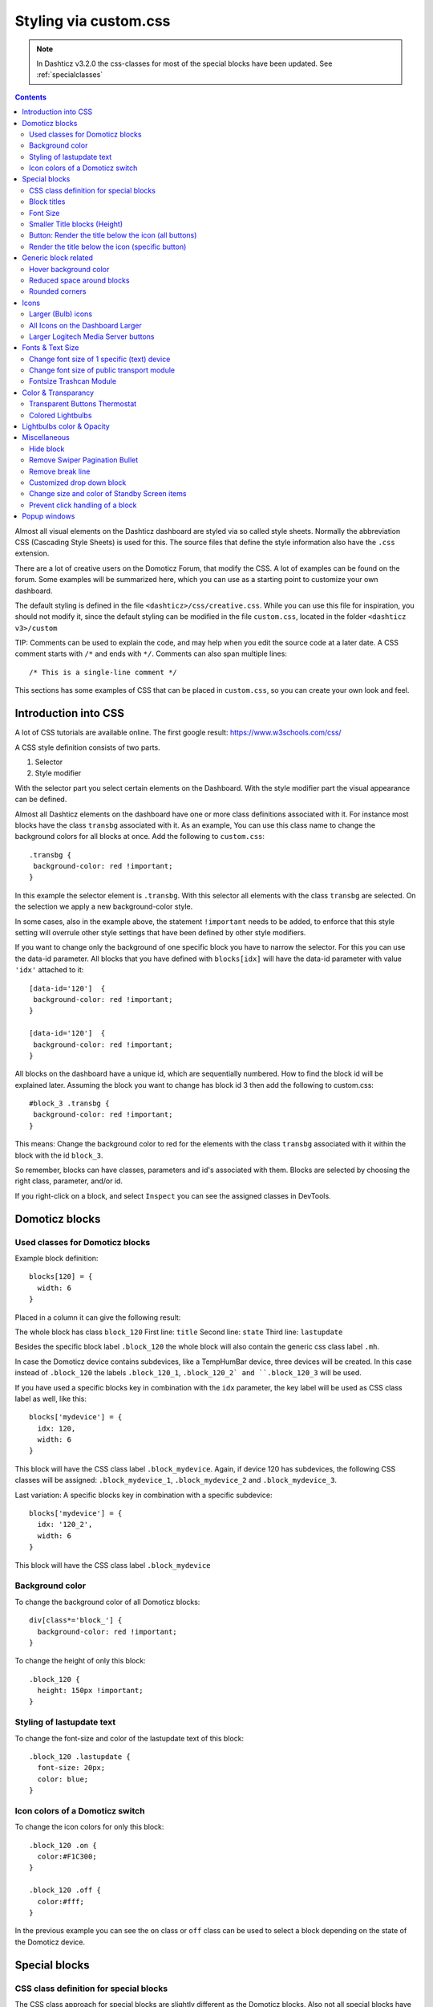 Styling via custom.css
######################

.. note :: In Dashticz v3.2.0 the css-classes for most of the special blocks have been updated. See :ref:`specialclasses`

.. contents::
   
Almost all visual elements on the Dashticz dashboard are styled via so called style sheets. Normally the abbreviation CSS (Cascading Style Sheets) is used for this.
The source files that define the style information also have the ``.css`` extension.

There are a lot of creative users on the Domoticz Forum, that modify the CSS. A lot of examples can be found on the forum. Some examples will be summarized here, which you can use as a starting point to customize your own dashboard.

The default styling is defined in the file ``<dashticz>/css/creative.css``. While you can use this file for inspiration, you should not modify it,
since the default styling can be modified in the file ``custom.css``, located in the folder ``<dashticz v3>/custom``

TIP: Comments can be used to explain the code, and may help when you edit the source code at a later date.
A CSS comment starts with ``/*`` and ends with ``*/``. Comments can also span multiple lines::

    /* This is a single-line comment */

This sections has some examples of CSS that can be placed in ``custom.css``, so you can create your own look and feel.

Introduction into CSS
---------------------
A lot of CSS tutorials are available online. The first google result: https://www.w3schools.com/css/

A CSS style definition consists of two parts.

#. Selector
#. Style modifier

With the selector part you select certain elements on the Dashboard. With the style modifier part the visual appearance can be defined.

Almost all Dashticz elements on the dashboard have one or more class definitions associated with it.
For instance most blocks have the class ``transbg`` associated with it. As an example, You can use this class name to change the background colors for all blocks at once.
Add the following to ``custom.css``::

    .transbg {
     background-color: red !important;
    }

In this example the selector element is ``.transbg``. With this selector all elements with the class ``transbg`` are selected.
On the selection we apply a new background-color style.

In some cases, also in the example above, the statement ``!important`` needs to be added, to enforce that this style setting will overrule other style settings that have been defined by other style modifiers.

If you want to change only the background of one specific block you have to narrow the selector. For this you can use the data-id parameter.
All blocks that you have defined with ``blocks[idx]`` will have the data-id parameter with value ``'idx'`` attached to it::

    [data-id='120']  {
     background-color: red !important;
    }

    [data-id='120']  {
     background-color: red !important;
    }


All blocks on the dashboard have a unique id, which are sequentially numbered. How to find the block id will be explained later. Assuming the block you want to change has block id 3 then add the following to custom.css::

    #block_3 .transbg {
     background-color: red !important;
    }

This means: Change the background color to red for the elements with the class ``transbg`` associated with it within the block with the id ``block_3``.

So remember, blocks can have classes, parameters and id's associated with them. Blocks are selected by choosing the right class, parameter, and/or id.

If you right-click on a block, and select ``Inspect`` you can see the assigned classes in DevTools.

Domoticz blocks
---------------

Used classes for Domoticz blocks
~~~~~~~~~~~~~~~~~~~~~~~~~~~~~~~~

Example block definition::

    blocks[120] = {
      width: 6
    }

Placed in a column it can give the following result:

.. image :: block_120_css.jpg

The whole block has class ``block_120``
First line: ``title``
Second line: ``state``
Third line: ``lastupdate``

Besides the specific block label ``.block_120`` the whole block will also contain the generic css class label ``.mh``.

In case the Domoticz device contains subdevices, like a TempHumBar device, three devices will be created.
In this case instead of ``.block_120`` the labels ``.block_120_1``, ``.block_120_2` and ``.block_120_3`` will be used. 

If you have used a specific blocks key in combination with the ``idx`` parameter, the key label will be used as CSS class label as well, like this::

    blocks['mydevice'] = {
      idx: 120,
      width: 6
    }

This block will have the CSS class label ``.block_mydevice``. Again, if device 120 has subdevices, the following CSS classes will be assigned:
``.block_mydevice_1``, ``.block_mydevice_2`` and ``.block_mydevice_3``.

Last variation: A specific blocks key in combination with a specific subdevice::

    blocks['mydevice'] = {
      idx: '120_2',
      width: 6
    }

This block will have the CSS class label ``.block_mydevice``

Background color
~~~~~~~~~~~~~~~~

To change the background color of all Domoticz blocks::

    div[class*='block_'] {
      background-color: red !important;
    }

To change the height of only this block::

    .block_120 {
      height: 150px !important;
    }


Styling of lastupdate text
~~~~~~~~~~~~~~~~~~~~~~~~~~

To change the font-size and color of the lastupdate text of this block::

  .block_120 .lastupdate {
    font-size: 20px;
    color: blue;
  }

Icon colors of a Domoticz switch
~~~~~~~~~~~~~~~~~~~~~~~~~~~~~~~~

To change the icon colors for only this block::

    .block_120 .on {
      color:#F1C300;
    }

    .block_120 .off {
      color:#fff;
    }

In the previous example you can see the ``on`` class or ``off`` class can be used to select a block depending on the state of the Domoticz device.
      
.. _specialclasses:

Special blocks
--------------

CSS class definition for special blocks
~~~~~~~~~~~~~~~~~~~~~~~~~~~~~~~~~~~~~~~~

The CSS class approach for special blocks are slightly different as the Domoticz blocks. Also not all special blocks have been transformed to this template yet.
It's applicable to the following blocks:

* alarmmeldingen, blocktitle, button, calendar, camera, coronavirus, dial, frame, graph, longfonds, news, nzbget, publictransport, secpanel, stationclock, streamplayer, traffic, trafficinfo

Currently it's not applicable to:

* coins, garbage, sonarr, spotify, weather_owm, weather


.. image :: specialclasses.jpg



Each top level block has the class ``dt_block`` and the name of block type as class assigned.
If you have defined this block via ``blocks['mykey']=...`` then the value of the ``data-id`` parameter will be set to ``'mykey'``.
If you have defined the block by using an object, like ``buttons.buienradar=`` then
you can define the key by making use of the key-parameter in your block definition.

So if you want to select all blocktitles, add the following to custom.css::

    .blocktitle {
        background: blue !important;
    }

If you want to change the title part of all blocktitles::

    .blocktitle .dt_title {
        font-size: 50px;
        color: red;
    }

If you want to change only a specific blocktitle::

        [data-id='title1'].blocktitle {
            background: yellow !important;
        }  


Block titles
~~~~~~~~~~~~

Example block definition::

    blocks['myblocktitle'] = {
      type: 'blocktitle',
      title: 'My Devices Block'
    }

To select all the blocktitles and change the background color::

    .blocktitle {background-color: gray !important;}

To change the background color for only this block title::

    .dt_block[data-id='myblocktitle'] {background-color: gray !important;}

As you can see in the previous example we use the generic block selector ``dt_block``
having the value ``myblocktitle`` for the parameter ``data-id``. This is the generic way to select a specific special block.

Font Size
~~~~~~~~~~
To change the font size of this block title::

    .dt_block[data-id='myblocktitle'] .dt_title {
      font-size: 30px;
    }

Smaller Title blocks (Height)
~~~~~~~~~~~~~~~~~~~~~~~~~~~~~

::

    .blocktitle {
        height: 60px !important;		/* default height=75px */
        padding-top: 3px !important;			/* center text for new height */
    }


Button: Render the title below the icon (all buttons)
~~~~~~~~~~~~~~~~~~~~~~~~~~~~~~~~~~~~~~~~~~~~~~~~~~~~~
::

   .button {
      flex-direction: column !important;
      min-height: 85px;
   }

A Domoticz device block normally has a height of 85 pixels (small devices: 75 pixels).

Render the title below the icon (specific button)
~~~~~~~~~~~~~~~~~~~~~~~~~~~~~~~~~~~~~~~~~~~~~~~~~
You have to add the key parameter to your button definition in CONFIG.js::

    buttons.mybutton = {
        key: "mykey",
        icon: "fas fa-newspaper",
        title: "newspaper
    }

And then add the following to ``custom.css``::

   .button[data-id='mykey'] {
      flex-direction: column !important;
   }


Generic block related
---------------------

Hover background color
~~~~~~~~~~~~~~~~~~~~~~~~

::

    .transbg.hover.mh:hover { background-color: red;}


Reduced space around blocks
~~~~~~~~~~~~~~~~~~~~~~~~~~~

To make the space between all blocks smaller::

    .transbg[class*="col-xs"] {
      border: 3px solid rgba(255,255,255,0);		/* border: 7px -> 3px - Smaller space between blocks */
    }

Rounded corners
~~~~~~~~~~~~~~~~

Rounded corners for all blocks::

    .transbg[class*="col-xs"] {
      border-radius: 20px;                            /* Rounded corners */
    }


Icons
-----

Larger (Bulb) icons
~~~~~~~~~~~~~~~~~~~

::

    .far.fa-lightbulb:before{
        font-size: 24px;
    }

    .fas.fa-lightbulb:before{
        font-size: 24px;
    }


All Icons on the Dashboard Larger
~~~~~~~~~~~~~~~~~~~~~~~~~~~~~~~~~~

To make all icons on the Dashboard larger in one move, just simple add (choose font-size wisely!!)::

    .far,.fas,.wi {
       font-size:24px !important;
    }

Larger Logitech Media Server buttons
~~~~~~~~~~~~~~~~~~~~~~~~~~~~~~~~~~~~

::

    .fas.fa-arrow-circle-left {
        font-size: 50px !important;
        }
    .fas.fa-stop-circle {
       font-size: 50px !important;
    }
    .fas.fa-play-circle {
       font-size: 50px !important;
    }
    .fas.fa-arrow-circle-right {
       font-size: 50px !important;
    }
    .fas.fa-pause-circle {
       font-size: 50px !important;
    }
    

Fonts & Text Size
-----------------

Change font size of 1 specific (text) device
~~~~~~~~~~~~~~~~~~~~~~~~~~~~~~~~~~~~~~~~~~~~

Every block has an unique identifier-classname, which look something like '''.block_xxx''' (where xxx is the idx of your choice) that can be used in css. Example::

    .block_233 {
       font-size:120px !important;
       color:red !important;
    }


Change font size of public transport module
~~~~~~~~~~~~~~~~~~~~~~~~~~~~~~~~~~~~~~~~~~~

::

    .publictransport div {
        font-size: 13px; 
    }


Fontsize Trashcan Module
~~~~~~~~~~~~~~~~~~~~~~~~

::

    .trash .state div.trashrow {
        font-size: 12px;
    }

    .trash .state div.trashtoday {
        font-size: 16px;
    }

    .trash .state div.trashtomorrow {
        font-size: 14px;
    }


Color & Transparancy
--------------------

Transparent Buttons Thermostat
~~~~~~~~~~~~~~~~~~~~~~~~~~~~~~~

::

    .input-groupBtn .btn-number {
        opacity: 0.5;
        color: white;
        background-color: rgb(34, 34, 34);
        border-radius: 0px;
        padding: 6px 10px 6px 10px;
        line-height: 20px;
        background-color: transparent;
    }

Colored Lightbulbs
~~~~~~~~~~~~~~~~~~

It is possible to use colors for the bulb-icons.
In ``custom.css`` add something like::

    .fas.fa-lightbulb {
       color:#F1C300;
    }
    .far.fa-lightbulb {
       color:#fff;
    }


Result:

.. image :: Customcode_bulb.jpg

Lightbulbs color & Opacity
--------------------------

.. image :: Bulb_rgba.jpg

* Color: green
* Opacity: 0.4

::

    .fas.fa-lightbulb {
        color: rgba(0,255,0,0.4)
    }


Miscellaneous
-------------

Hide block
~~~~~~~~~~
::

   div[data-id='myblock'] {
      display: none
   }

Change ``'myblock'`` to your own block name

Remove Swiper Pagination Bullet
~~~~~~~~~~~~~~~~~~~~~~~~~~~~~~~

::

    .swiper-pagination-bullet {
        display: none !important
    }

Remove break line
~~~~~~~~~~~~~~~~~
::

   .block_107 br:nth-child(2) {
      display: none
   }

Change 107 to your own block number

Customized drop down block
~~~~~~~~~~~~~~~~~~~~~~~~~~

.. image :: cust_drop_down_block.jpg

::

   .block_438 .icon {
      width: 85%;
      height: auto; 
   }
   .block_438 .title,
   .block_438 br:nth-child(2) {		
         display: none;
   }
   .block_438 .col-data select {
      font-size: 150%;
      width: 100%;
      background-color: rgb(242,242,242);
   }

Change 438 to your own block number


Change size and color of Standby Screen items
~~~~~~~~~~~~~~~~~~~~~~~~~~~~~~~~~~~~~~~~~~~~~
::

   .standby .clock{
      font-size:250px !important;
      color: #718084!important;
   }
   .standby .weekday,
   .standby .date {
      font-size:80px !important;
      color: #4E585B !important;
   }

Prevent click handling of a block
~~~~~~~~~~~~~~~~~~~~~~~~~~~~~~~~~~

For some blocks you may want to disable click handling, for instance for the news block, or for the frame content. This section describes how this may be achieved.

Assume you've defined your block in CONFIG.js via::

    blocks['news'] = {
        ...
    }

then you can disable handling of click events by adding the following to custom.css::

      [data-id="news"].dt_block {
          pointer-events: none
      }

or,
add the addClass block parameter::

      blocks['news'] = {
         addClass: 'noclick',
         ....
      }

and add the following to custom.css::

      .noclick {
        pointer-events: none
      }

Both methods also work for frames.

.. _popupstyling:

Popup windows
-------------

Popup windows have the following class attached to it: ``modal-dialog-custom``.

The popup window contains a div with the class ``modal-content``. Depending on the popup type, the following classes will be applied as well:

* ``modal-url`` For an url opened in a popup window
* ``modal-graph`` For a graph opened in a popup window
* ``modal-popup`` For a popup created from the ``popup`` block parameter, except when the ``popup`` parameter refers to a graph block. In the latter case, the ``modal-graph`` parameter will be applied.

A ``modal-url`` popup window, will have a white background, white border, and black 'close' button.

The other popup windows will have a black background, and a white 'close' button.

The default styling is a black background, with white 'close' button.

As an example, to give url-popups a green backgrond with a red close button::

   .modal-content.modal-url {
      background-color: green
   }

   .modal-content.modal-url .close {
      color: red;
      opacity: 1;
   }
